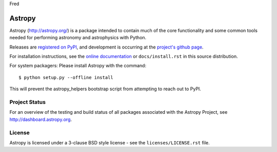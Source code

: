 Fred

=======
Astropy
=======

.. image:: https://img.shields.io/pypi/v/astropy.svg
    :target: https://pypi.python.org/pypi/astropy

.. image:: https://img.shields.io/pypi/dm/astropy.svg
    :target: https://pypi.python.org/pypi/astropy

.. image:: https://badges.gitter.im/Join%20Chat.svg
    :target: https://gitter.im/astropy/astropy 

Astropy (http://astropy.org/) is a package intended to contain much of
the core functionality and some common tools needed for performing
astronomy and astrophysics with Python.

Releases are `registered on PyPI <http://pypi.python.org/pypi/astropy>`_,
and development is occurring at the
`project's github page <http://github.com/astropy/astropy>`_.

For installation instructions, see the `online documentation <http://docs.astropy.org/>`_
or  ``docs/install.rst`` in this source distribution.

For system packagers: Please install Astropy with the command::

    $ python setup.py --offline install

This will prevent the astropy_helpers bootstrap script from attempting to
reach out to PyPI.

Project Status
--------------

.. image:: https://travis-ci.org/astropy/astropy.svg
    :target: https://travis-ci.org/astropy/astropy

.. image:: https://coveralls.io/repos/astropy/astropy/badge.svg
    :target: https://coveralls.io/r/astropy/astropy

.. image:: https://ci.appveyor.com/api/projects/status/ym7lxajcs5qwm31e/branch/master?svg=true
    :target: https://ci.appveyor.com/project/Astropy/astropy/branch/master

For an overview of the testing and build status of all packages associated 
with the Astropy Project, see http://dashboard.astropy.org.

License
-------
Astropy is licensed under a 3-clause BSD style license - see the
``licenses/LICENSE.rst`` file.
